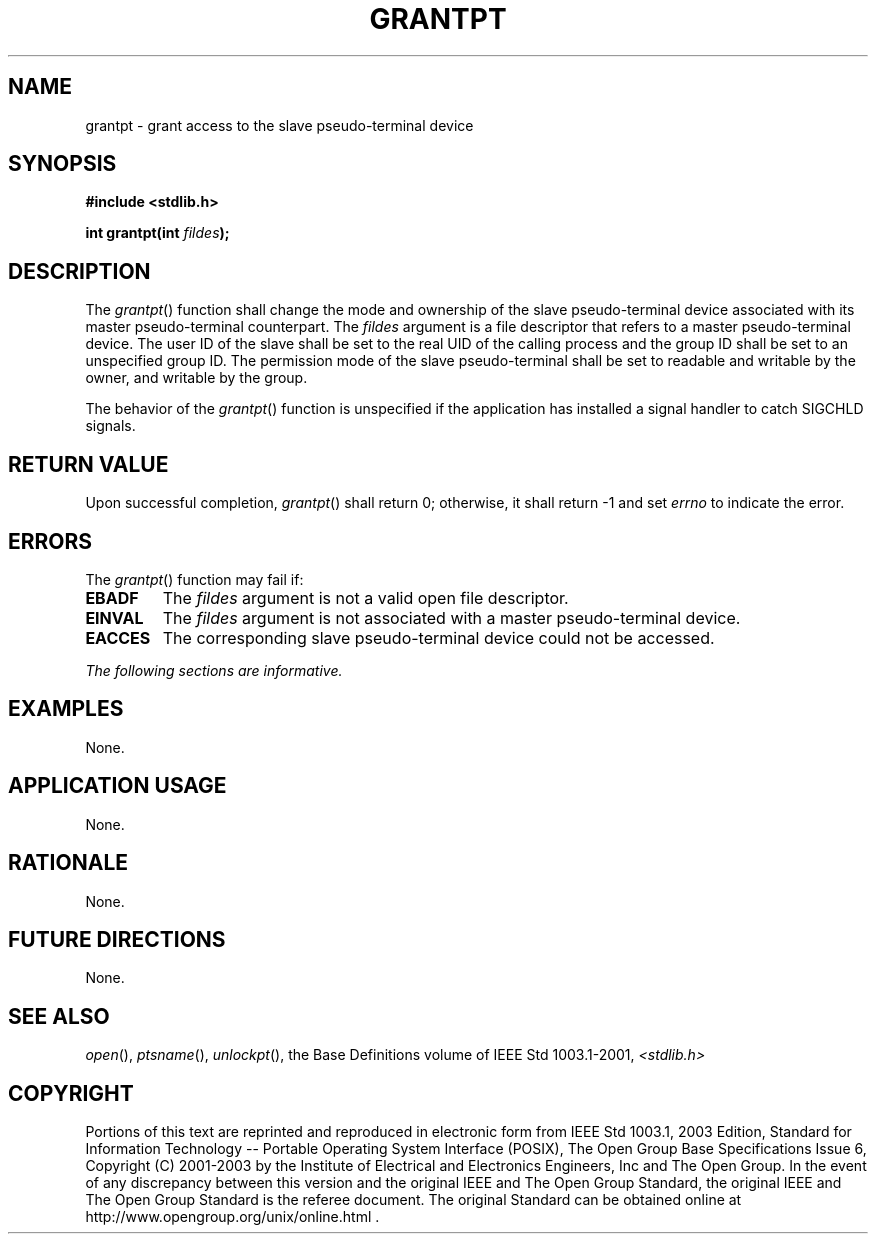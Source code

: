 .\" Copyright (c) 2001-2003 The Open Group, All Rights Reserved 
.TH "GRANTPT" 3 2003 "IEEE/The Open Group" "POSIX Programmer's Manual"
.\" grantpt 
.SH NAME
grantpt \- grant access to the slave pseudo-terminal device
.SH SYNOPSIS
.LP
\fB#include <stdlib.h>
.br
.sp
int grantpt(int\fP \fIfildes\fP\fB); \fP
\fB
.br
\fP
.SH DESCRIPTION
.LP
The \fIgrantpt\fP() function shall change the mode and ownership of
the slave pseudo-terminal device associated with its master
pseudo-terminal counterpart. The \fIfildes\fP argument is a file descriptor
that refers to a master pseudo-terminal device. The
user ID of the slave shall be set to the real UID of the calling process
and the group ID shall be set to an unspecified group ID.
The permission mode of the slave pseudo-terminal shall be set to readable
and writable by the owner, and writable by the group.
.LP
The behavior of the \fIgrantpt\fP() function is unspecified if the
application has installed a signal handler to catch SIGCHLD
signals.
.SH RETURN VALUE
.LP
Upon successful completion, \fIgrantpt\fP() shall return 0; otherwise,
it shall return -1 and set \fIerrno\fP to indicate the
error.
.SH ERRORS
.LP
The \fIgrantpt\fP() function may fail if:
.TP 7
.B EBADF
The \fIfildes\fP argument is not a valid open file descriptor.
.TP 7
.B EINVAL
The \fIfildes\fP argument is not associated with a master pseudo-terminal
device.
.TP 7
.B EACCES
The corresponding slave pseudo-terminal device could not be accessed.
.sp
.LP
\fIThe following sections are informative.\fP
.SH EXAMPLES
.LP
None.
.SH APPLICATION USAGE
.LP
None.
.SH RATIONALE
.LP
None.
.SH FUTURE DIRECTIONS
.LP
None.
.SH SEE ALSO
.LP
\fIopen\fP(), \fIptsname\fP(), \fIunlockpt\fP(), the Base Definitions
volume of IEEE\ Std\ 1003.1-2001, \fI<stdlib.h>\fP
.SH COPYRIGHT
Portions of this text are reprinted and reproduced in electronic form
from IEEE Std 1003.1, 2003 Edition, Standard for Information Technology
-- Portable Operating System Interface (POSIX), The Open Group Base
Specifications Issue 6, Copyright (C) 2001-2003 by the Institute of
Electrical and Electronics Engineers, Inc and The Open Group. In the
event of any discrepancy between this version and the original IEEE and
The Open Group Standard, the original IEEE and The Open Group Standard
is the referee document. The original Standard can be obtained online at
http://www.opengroup.org/unix/online.html .
